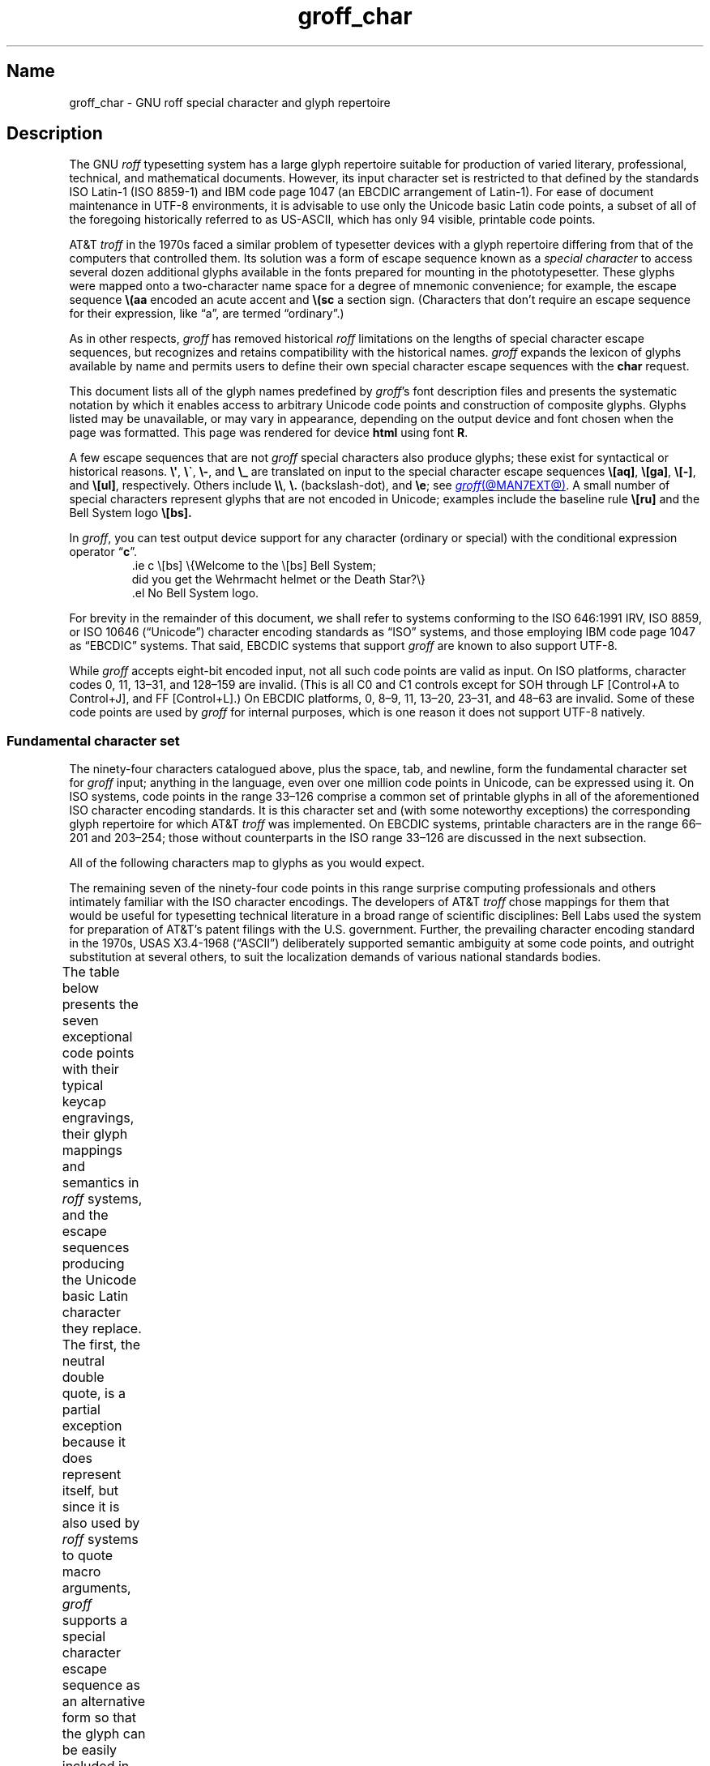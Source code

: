 '\" t
.TH groff_char @MAN7EXT@ "@MDATE@" "groff @VERSION@"
.SH Name
groff_char \- GNU roff special character and glyph repertoire
.
.
.\" ====================================================================
.\" Legal Terms
.\" ====================================================================
.\"
.\" Copyright (C) 1989-2022 Free Software Foundation, Inc.
.\"
.\" This file is part of groff (GNU roff), which is a free software
.\" project.
.\"
.\" You can redistribute it and/or modify it under the terms of the GNU
.\" General Public License as published by the Free Software Foundation,
.\" either version 2 of the License, or (at your option) any later
.\" version.
.\"
.\" You should have received a copy of the GNU General Public License
.\" along with this program.
.\"
.\" If not, see <http://www.gnu.org/licenses/gpl-2.0.html>.
.
.
.\" Save and disable compatibility mode (for, e.g., Solaris 10/11).
.do nr *groff_groff_char_7_man_C \n[.cp]
.cp 0
.
.
.\" ====================================================================
.SH Description
.\" ====================================================================
.
The GNU
.I roff
typesetting system has a large glyph repertoire suitable for production
of varied literary,
professional,
technical,
and mathematical documents.
.
However,
its input character set is restricted to that defined by the standards
ISO Latin-1
(ISO 8859-1)
and IBM code page 1047
(an EBCDIC arrangement of Latin-1).
.
For ease of document maintenance in UTF-8 environments,
it is advisable to use only the Unicode basic Latin code points,
a subset of all of the foregoing historically referred to as \%US-ASCII,
.\" Yes, a subset, albeit a permutation as well in the cp1047 case.
which has only 94 visible,
printable code points.
.\" In groff, 0x20 SP is mapped to a space node, not a glyph node, and
.\" all kinds of special behavior attaches to such nodes, so we count
.\" only to 94 and not 95 as is often done in other ASCII contexts.
.
.
.P
AT&T
.I troff
in the 1970s faced a similar problem of typesetter devices with a glyph
repertoire differing from that of the computers that controlled them.
.
Its solution was a form of escape sequence known as a
.I special character
to access several dozen additional glyphs available in the fonts
prepared for mounting in the phototypesetter.
.
These glyphs were mapped onto a two-character name space for a degree
of mnemonic convenience;
for example,
the escape sequence
.B \e(aa
encoded an acute accent and
.B \e(sc
a section sign.
.
(Characters that don't require an escape sequence for their expression,
like \[lq]a\[rq],
are termed \[lq]ordinary\[rq].)
.
.
.P
As in other respects,
.I groff
has removed historical
.I roff
limitations on the lengths of special character escape sequences,
but recognizes and retains compatibility with the historical names.
.
.I groff
expands the lexicon of glyphs available by name and permits users to
define their own special character escape sequences with the
.B char
request.
.
.
.P
This document lists all of the glyph names predefined by
.IR groff 's
font description files and presents the systematic notation by which it
enables access to arbitrary Unicode code points and construction of
composite glyphs.
.
Glyphs listed may be unavailable,
or may vary in appearance,
depending on the output device and font chosen when the page was
formatted.
.
This page was rendered for device
.B \*[.T]
using font
.BR \n[.fn] .
.
.
.P
A few escape sequences that are not
.I groff
special characters also produce glyphs;
these exist for syntactical or historical reasons.
.
.BR \e\[aq] ,
.BR \e\[ga] ,
.BR \e\- ,
and
.B \e_
are translated on input to the special character escape sequences
.BR \e[aq] ,
.BR \e[ga] ,
.BR \e[\-] ,
and
.BR \e[ul] ,
respectively.
.
Others include
.BR \e\e ,
.B \e.\&
(backslash-dot),
and
.BR \ee ;
see
.MR groff @MAN7EXT@ .
.
A small number of special characters represent glyphs that are not
encoded in Unicode;
examples include the baseline rule
.B \e[ru]
and the Bell System logo
.B \e[bs].
.
.
.P
In
.IR groff ,
you can test output device support for any character
(ordinary or special)
with the conditional expression operator
.RB \[lq] c \[rq].
.
.RS
.\" https://www.bell-labs.com/usr/dmr/www/ ("In 1984, ...")
.EX
\&.ie c \e[bs] \e{Welcome to the \e[bs] Bell System;
did you get the Wehrmacht helmet or the Death Star?\e}
\&.el No Bell System logo.
.EE
.RE
.
.
.P
For brevity in the remainder of this document,
we shall refer to systems conforming to the
ISO 646:1991 IRV,
ISO 8859,
or
ISO 10646 (\[lq]Unicode\[rq])
character encoding standards as \[lq]ISO\[rq] systems,
and those employing IBM code page 1047 as \[lq]EBCDIC\[rq] systems.
.
That said,
EBCDIC systems that support
.I groff
are known to also support UTF-8.
.
.
.P
While
.I groff
accepts eight-bit encoded input,
not all such code points are valid as input.
.
.\" src/libs/libgroff/invalid.cpp
On ISO platforms,
character codes
0,
11,
13\[en]31,
and
128\[en]159
are invalid.
.
(This is all C0 and C1 controls except for
SOH through LF
[Control+A to Control+J],
and FF
[Control+L].)
.
On EBCDIC platforms,
0,
8\[en]9,
11,
13\[en]20,
23\[en]31,
and
48\[en]63
are invalid.
.
Some of these code points are used by
.I groff
for internal purposes,
which is one reason it does not support UTF-8 natively.
.
.
.\" ====================================================================
.SS "Fundamental character set"
.\" ====================================================================
.
The ninety-four characters catalogued above,
plus the space,
tab,
and newline,
form the fundamental character
set for
.I groff
input;
anything in the language,
even over one million code points in Unicode,
can be expressed using it.
.
On ISO systems,
code points in the range 33\[en]126 comprise a common set of
printable glyphs in all of the aforementioned ISO character encoding
standards.
.
It is this character set and
(with some noteworthy exceptions)
the corresponding glyph repertoire for which AT&T
.I troff
was implemented.
.
On EBCDIC systems,
printable characters are in the range 66\[en]201 and 203\[en]254;
those without counterparts in the ISO range 33\[en]126 are discussed
in the next subsection.
.\" From this point, do not talk about numerical character assignments.
.
.
.P
All of the following characters map to glyphs as you would expect.
.TS
center box;
Lf(CR).
! # $ % & ( ) * + , . / 0 1 2 3 4 5 6 7 8 9 : ; < = > ? @
A B C D E F G H I J K L M N O P Q R S T U V W X Y Z [ ] _
a b c d e f g h i j k l m n o p q r s t u v w x y z { | }
.TE
.
.
.P
The remaining seven of the ninety-four code points in this range
surprise computing professionals and others intimately familiar with the
ISO character encodings.
.
The developers of AT&T
.I troff
chose mappings for them that would be useful for typesetting technical
literature in a broad range of scientific disciplines:
Bell Labs used the system for preparation of AT&T's patent filings with
the U.S.\& government.
.
Further,
the prevailing character encoding standard in the 1970s,
USAS X3.4-1968 (\[lq]ASCII\[rq])
deliberately supported semantic ambiguity at some code points,
and outright substitution at several others,
to suit the localization demands of various national standards bodies.
.
.
.P
The table below presents the seven exceptional code points
with their typical keycap engravings,
their glyph mappings and semantics in
.I roff
systems,
and the escape sequences producing the Unicode basic Latin character
they replace.
.
The first,
the neutral double quote,
is a partial exception because it does represent itself,
but since it is also used by
.I roff
systems to quote macro arguments,
.I groff
supports a special character escape sequence as an alternative form so
that the glyph can be easily included in macro arguments without
requiring the user to master the quoting rules that AT&T
.I troff
required in that context.
.
Furthermore,
not all of the special character escape sequences are portable to AT&T
.I troff
and all of its descendants;
these
.I groff
extensions are presented using its special character form
.BR \[rs][] ,
whereas portable special character escape sequences are shown in the
traditional
.B \[rs](
form.
.
.B \[rs]\-
and
.B \[rs]e
are portable to all known
.IR troff s.
.
.B \[rs]e
means \[lq]the glyph of the current escape character\[rq];
it therefore can produce unexpected output if the
.B ec
request is used.
.
On devices with a limited glyph repertoire,
glyphs in the \[lq]keycap\[rq] and \[lq]appearance\[rq] columns on the
same row of the table may look identical;
except for the neutral double quote,
this will
.I not
be the case on more-capable devices.
.
Review your document using as many different output devices as possible.
.
.TS
center box;
L L L.
Keycap	Appearance and meaning	Special character and meaning
_
"	" neutral double quote	\f[CR]\[rs][dq]\f[] neutral double quote
\[aq]	\[cq] closing single quote	\f[CR]\[rs][aq]\f[] neutral apostrophe
\-	- hyphen	\f[CR]\[rs]\-\f[] or \f[CR]\[rs][\-]\f[] minus sign/Unix dash
\[rs]	(escape character)	\f[CR]\[rs]e\f[] or \f[CR]\[rs][rs]\f[] reverse solidus
\[ha]	\[u02C6] modifier circumflex	\f[CR]\[rs](ha\f[] circumflex/caret/\[lq]hat\[rq]
\[ga]	\[oq] opening single quote	\f[CR]\[rs](ga\f[] grave accent
\[ti]	\[u02DC] modifier tilde	\f[CR]\[rs](ti\f[] tilde
.TE
.
.
.P
The hyphen-minus is a particularly unfortunate case of overloading.
.
Its awkward name in ISO 8859 and later standards reflects the many
distinguishable purposes to which it had already been put by the 1980s,
including
a hyphen,
a minus sign,
and
(alone or in repetition)
dashes of varying widths.
.
For best results in
.I roff
systems,
use the
.RB \[lq] \- \[rq]
character in input outside an escape sequence
.I only
to mean a hyphen,
as in the phrase \[lq]long-term\[rq].
.
For a minus sign in running text or a Unix command-line option dash,
use
.B \[rs]\-
(or
.B \[rs][\-]
in
.I groff
if you find it helps the clarity of the source document).
.
(Another minus sign,
for use in mathematical equations,
is available as
.BR \[rs][mi] ).
.
AT&T
.I troff
supported em-dashes as
.BR \[rs](em ,
as does
.IR groff .
.
.
.P
The special character escape sequence for the apostrophe as a neutral
single quote is typically needed only in technical content;
typing words like \[lq]can't\[rq] and \[lq]Anne's\[rq] in a natural way
will render correctly,
because in ordinary prose an apostrophe is typeset either as a closing
single quotation mark or as a neutral single quote,
depending on the capabilities of the output device.
.
By contrast,
special character escape sequences should be used for quotation marks
unless portability to limited or historical
.I troff
implementations is necessary;
on those systems,
the input convention is to pair the grave accent with the apostrophe for
single quotes,
and to double both characters for double quotes.
.
AT&T
.I troff
defined no special characters for quotation marks or the apostrophe.
.
Repeated single quotes
(\[oq]\[oq]thus\[cq]\[cq])
will be visually distinguishable from double quotes
(\[lq]thus\[rq])
on terminal devices,
and perhaps on others
(depending on the font selected).
.
.TS
tab(@) center box;
L L.
AT&T \f[I]troff\f[] input@recommended \f[I]groff\f[] input
_
.T&
Lf(CR) Lf(CR).
A Winter\[aq]s Tale@A Winter\[aq]s Tale
\[ga]U.K.\& outer quotes\[aq]@\[rs][oq]U.K.\& outer quotes\[rs][cq]
\[ga]U.K.\& \[ga]\[ga]inner\[aq]\[aq] quotes\[aq]\
@\[rs][oq]U.K.\& \[rs][lq]inner\[rs][rq] quotes\[rs][cq]
\[ga]\[ga]U.S.\& outer quotes\[aq]\[aq]\
@\[rs][lq]U.S.\& outer quotes\[rs][rq]
\[ga]\[ga]U.S.\& \[ga]inner\[aq] quotes\[aq]\[aq]\
@\[rs][lq]U.S.\& \[rs][oq]inner\[rs][cq] quotes\[rs][rq]
.TE
.\" paragraph necessary due to tbl spacing bug with box usage; see
.\" https://lists.gnu.org/archive/html/groff/2020-07/msg00053.html
.
.
.P
If you frequently require quotation marks in your document,
see if the macro package you're using supplies strings or macros to
facilitate quotation,
or define them yourself
(except in man pages).
.
.
.P
Using Unicode basic Latin characters to compose boxes and lines is
ill-advised.
.
.I roff
systems have special characters for drawing horizontal and vertical
lines;
see subsection \[lq]Rules and lines\[rq] below.
.
Preprocessors like
.MR @g@tbl @MAN1EXT@
and
.MR @g@pic @MAN1EXT@
draw boxes and will produce the best possible output for the device,
falling back to basic Latin glyphs only when necessary.
.
.
.\" ====================================================================
.SS "Eight-bit encodings and Latin-1 supplement"
.\" ====================================================================
.
ISO 646 is a seven-bit code encoding 128 code points;
eight-bit codes are twice the size.
.
ISO 8859-1 and code page 1047 allocated the additional space to what
Unicode calls \[lq]C1 controls\[rq]
(control characters)
and the \[lq]Latin-1 supplement\[rq].
.
The C1 controls are neither printable nor usable as
.I groff
input.
.
.
.P
Two characters in the Latin-1 supplement are handled specially on input.
.
.I @g@troff
never produces them as output.
.
.
.TP
NBSP
encodes a no-break space;
it is mapped to
.BR \[rs]\[ti] ,
the adjustable non-breaking space escape sequence.
.
.
.TP
SHY
encodes a soft hyphen;
it is mapped to
.BR \[rs]% ,
the hyphenation control escape sequence.
.
.
.P
The remaining characters in the Latin-1 supplement represent
themselves.
.
Although they can be specified directly with the keyboard on systems
configured to use Latin-1 as the character encoding,
it is more portable,
both to other
.I roff
systems and to UTF-8 environments,
to use their special character escape sequences,
shown below.
.
.
.P
.TS
L2 Lf(CR)1 L L2 Lf(CR)1 L.
\[r!]	\e[r!]	inverted exclamation mark	\[~N]	\e[\[ti]N]	N tilde
\[ct]	\e[ct]	cent sign	\[`O]	\e[\[ga]O]	O grave
\[Po]	\e[Po]	pound sign	\['O]	\e[\[aq]O]	O acute
\[Cs]	\e[Cs]	currency sign	\[^O]	\e[\[ha]O]	O circumflex
\[Ye]	\e[Ye]	yen sign	\[~O]	\e[\[ti]O]	O tilde
\[bb]	\e[bb]	broken bar	\[:O]	\e[:O]	O dieresis
\[sc]	\e[sc]	section sign	\[mu]	\e[mu]	multiplication sign
\[ad]	\e[ad]	dieresis accent	\[/O]	\e[/O]	O slash
\[co]	\e[co]	copyright sign	\[`U]	\e[\[ga]U]	U grave
\[Of]	\e[Of]	feminine ordinal indicator	\['U]	\e[\[aq]U]	U acute
\[Fo]	\e[Fo]	left double chevron	\[^U]	\e[\[ha]U]	U circumflex
\[no]	\e[no]	logical not	\[:U]	\e[:U]	U dieresis
\[rg]	\e[rg]	registered sign	\['Y]	\e[\[aq]Y]	Y acute
\[a-]	\e[a\-]	macron accent	\[TP]	\e[TP]	uppercase thorn
\[de]	\e[de]	degree sign	\[ss]	\e[ss]	lowercase sharp s
\[+-]	\e[+\-]	plus-minus	\[`a]	\e[\[ga]a]	a grave
\[S2]	\e[S2]	superscript two	\['a]	\e[\[aq]a]	a acute
\[S3]	\e[S3]	superscript three	\[^a]	\e[\[ha]a]	a circumflex
\[aa]	\e[aa]	acute accent	\[~a]	\e[\[ti]a]	a tilde
\[mc]	\e[mc]	micro sign	\[:a]	\e[:a]	a dieresis
\[ps]	\e[ps]	pilcrow sign	\[oa]	\e[oa]	a ring
\[pc]	\e[pc]	centered period	\[ae]	\e[ae]	ae ligature
\[ac]	\e[ac]	cedilla accent	\[,c]	\e[,c]	c cedilla
\[S1]	\e[S1]	superscript one	\[`e]	\e[\[ga]e]	e grave
\[Om]	\e[Om]	masculine ordinal indicator	\['e]	\e[\[aq]e]	e acute
\[Fc]	\e[Fc]	right double chevron	\[^e]	\e[\[ha]e]	e circumflex
\[14]	\e[14]	one quarter symbol	\[:e]	\e[:e]	e dieresis
\[12]	\e[12]	one half symbol	\[`i]	\e[\[ga]i]	i grave
\[34]	\e[34]	three quarters symbol	\['i]	\e[\[aq]i]	e acute
\[r?]	\e[r?]	inverted question mark	\[^i]	\e[\[ha]i]	i circumflex
\[`A]	\e[\[ga]A]	A grave	\[:i]	\e[:i]	i dieresis
\['A]	\e[\[aq]A]	A acute	\[Sd]	\e[Sd]	lowercase eth
\[^A]	\e[\[ha]A]	A circumflex	\[~n]	\e[\[ti]n]	n tilde
\[~A]	\e[\[ti]A]	A tilde	\[`o]	\e[\[ga]o]	o grave
\[:A]	\e[:A]	A dieresis	\['o]	\e[\[aq]o]	o acute
\[oA]	\e[oA]	A ring	\[^o]	\e[\[ha]o	o circumflex
\[AE]	\e[AE]	AE ligature	\[~o]	\e[\[ti]o]	o tilde
\[,C]	\e[,C]	C cedilla	\[:o]	\e[:o]	o dieresis
\[`E]	\e[\[ga]E]	E grave	\[di]	\e[di]	division sign
\['E]	\e[\[aq]E]	E acute	\[/o]	\e[/o]	o slash
\[^E]	\e[\[ha]E]	E circumflex	\[`u]	\e[\[ga]u]	u grave
\[:E]	\e[:E]	E dieresis	\['u]	\e[\[aq]u]	u acute
\[`I]	\e[\[ga]I]	I grave	\[^u]	\e[\[ha]u]	u circumflex
\['I]	\e[\[aq]I]	I acute	\[:u]	\e[:u]	u dieresis
\[^I]	\e[\[ha]I]	I circumflex	\['y]	\e[\[aq]y]	y acute
\[:I]	\e[:I]	I dieresis	\[Tp]	\e[Tp]	lowercase thorn
\[-D]	\e[\-D]	uppercase eth	\[:y]	\e[:y]	y dieresis
.TE
.
.
.\" ====================================================================
.SS "Special character escape forms"
.\" ====================================================================
.
Glyphs that lack a character code in the basic Latin repertoire to
directly represent them are entered by one of several special character
escape forms.
.
Such glyphs can be simple or composite,
and accessed either by name or numerically by code point.
.
Code points and combining properties are determined by character
encoding standards,
whereas glyph names as used here originated in AT&T
.I troff \" AT&T
special character escape sequences.
.
Any character valid in a
.I groff
identifier may be used in a glyph name.
.
Predefined glyph names use only characters in the basic Latin
repertoire.
.
.
.TP
.BI \[rs]( gl
is a special character escape sequence for the glyph with the
two-character name
.IR gl .
.
This is the original syntax form supported by AT&T
.IR troff .
.
The acute accent,
.BR \[rs](aa ,
is an example.
.
.
.TP
.BI \[rs]C\[aq] glyph-name \[aq]
is a special character escape sequence for
.IR glyph-name ,
which can be of arbitrary length.
.
The delimiter,
shown here as a neutral apostrophe,
can be any character not occurring in
.IR glyph-name .
.
This syntax form was introduced in later versions of AT&T
device-independent
.IR troff . \" AT&T
.
The foregoing acute accent example can be expressed
as
.BR \[rs]C\[aq]aa\[aq] .
.
.
.TP
.BI \[rs][ glyph-name ]
is a special character escape sequence for
.IR glyph-name ,
which can be of arbitrary length but must not contain a closing square
bracket
.RB \[lq] ] \[rq].
.
(No glyph names predefined by
.I groff
employ
.RB \[lq] ] \[rq].)
.
The foregoing acute accent example can be expressed in
.I groff
as
.BR \[rs][aa] .
.
.
.P
.BI \[rs]C\[aq] c \[aq]
and
.BI \[rs][ c ]
are not synonyms for the ordinary character
.RI \[lq] c \[rq],
but request the special character named
.RB \[lq] \[rs] \c
.IR c \[rq].
.
For example,
.RB \[lq] \[rs][a] \[rq]
is not \[lq]a\[rq],
but rather a special character with the internal glyph name
(used in font description files and diagnostic messages)
.BR \[rs]a ,
which is typically undefined.
.
The only such glyph name
.I groff
predefines is the minus sign,
which can therefore be accessed as
.B \[rs]C\[aq]\-\[aq]
or
.BR \[rs][\-] .
.
.
.TP
.BI \[rs][ "base-glyph composite-1 composite-2"\~\c
\&.\|.\|.\~\c
.IB composite-n ]
is a composite glyph.
.
Glyphs like a lowercase \[lq]e\[rq] with an acute accent,
as in the word \[lq]caf\[e aa]\[rq],
can be expressed as
.BR "\[rs][e aa]" .
.
See subsection \[lq]Accents\[rq] below for a table of combining glyph
names.
.
.
.P
Unicode encodes far more characters than
.I groff
has glyph names for;
special character escape forms based on numerical code points enable
access to any of them.
.
Frequently used glyphs or glyph combinations can be stored in strings,
and new glyph names can be created with the
.B char
request,
enabling the user to devise
.I ad hoc
names for them;
see
.MR groff @MAN7EXT@ .
.
.
.TP
.BI \[rs][u nnnn\c
.RI [ n\c
.RI [ n ]]\c
.B ]
is a Unicode numeric special character escape sequence.
.
With this form,
any Unicode character can be accessed by code point using four to six
hexadecimal digits,
with hexadecimal letters accepted in uppercase form only.
.
Thus,
.B \[rs][u02DA]
accesses the (spacing) ring accent,
producing \[lq]\[u02DA]\[rq].
.
.
.\" Use "GNU troff" in this paragraph because the contrast with AT&T
.\" troff, which antedated Unicode, is important, and that contrast is
.\" obscured with the default empty command prefix on "troff".
.P
Unicode code points can be composed as well;
when they are,
GNU
.I troff \" GNU
requires NFD
(Normalization Form D),
where all Unicode glyphs are maximally decomposed.
.
(Exception:
precomposed characters in the Latin-1 supplement described above are
also accepted.
.
Do not count on this exception remaining in a future
GNU
.I troff \" GNU
that accepts UTF-8 input directly.)
.
.
Thus,
GNU
.I troff \" GNU
accepts
.RB \[lq]caf \[rs][\[aq]e] \[rq],
.RB \[lq]caf \[rs][e\~aa] \[rq],
and
.RB \[lq]caf \[rs][u0065_0301] \[rq],
as ways to input \[lq]caf\['e]\[rq].
.
(Due to its legacy 8-bit encoding compatibility,
at present it also accepts
.RB \[lq]caf \[rs][u00E9] \[rq]
on ISO Latin-1 systems.)
.
.
.TP
.BI \[rs][u base-glyph\c
.RB [ _\c
.I combining-component\c
.RB ].\|.\|. ]
constructs a composite glyph from Unicode numeric special character
escape sequences.
.
The code points of the base glyph and the combining components are each
expressed in hexadecimal,
with an underscore
.RB ( _ )
separating each component.
.
Thus,
.B \[rs][u006E_0303]
produces \[lq]\[u006E_0303]\[rq].
.
.
.TP
.BI \[rs][char nnn ]
expresses an eight-bit code point where
.I nnn
is the code point of the character,
a decimal number between 0 and\~255
without leading zeroes.
.
This legacy numeric special character escape sequence is used to map
characters onto glyphs via the
.B trin
request in macro files loaded by
.MR grotty @MAN1EXT@ .
.
.
.\" ====================================================================
.SH "Glyph tables"
.\" ====================================================================
.
In this section,
.IR groff 's
glyph name repertoire is presented in tabular form.
.
The meanings of the columns are as follows.
.
.
.TP 8n
.B Output
shows the glyph as it appears on the device used to render this
document;
although it can have a notably different shape on other devices
(and is subject to user-directed translation and replacement),
.I groff
attempts reasonable equivalency on all output devices.
.
.
.TP
.B Input
shows the
.I groff
character
(ordinary or special)
that normally produces the glyph.
.
Some code points have multiple glyph names.
.
.
.TP
.B Unicode
is the code point notation for the glyph or combining glyph sequence as
described in subsection \[lq]Special character escape forms\[rq] above.
.
It corresponds to the standard notation for Unicode short identifiers
such that
.IR groff 's
.BI u nnnn
is equivalent to Unicode's
.RI U+ nnnn .
.\" And thereby hangs a tale...
.\" https://unicode.org/mail-arch/unicode-ml/y2005-m11/0060.html
.
.
.TP
.B Notes
describes the glyph,
elucidating the mnemonic value of the glyph name where possible.
.
.
.IP
A plus sign \[lq]+\[rq] indicates that the glyph name appears in the
AT&T
.I troff
user's manual,
CSTR\~#54
(1992 revision).
.
When using the AT&T special character syntax
.BI \[rs]( xx\c
, widespread portability can be expected from such names.
.
.
.IP
Entries marked with \[lq]***\[rq] denote glyphs used for mathematical
purposes.
.
On typesetter devices,
such glyphs are typically drawn from a
.I special
font
(see
.MR groff_font @MAN5EXT@ ).
.
Often,
such glyphs lack bold or italic style forms or have metrics that look
incongruous in ordinary prose.
.
A few which are not uncommon in running text have \[lq]text
variants\[rq],
which should work better in that context.
.
Conversely,
a handful of glyphs that are normally drawn from a text font may be
required in mathematical equations.
.
Both sets of exceptions are noted in the tables where they appear
(\[lq]Logical symbols\[rq] and \[lq]Mathematical symbols\[rq]).
.
.
.\" ====================================================================
.SS "Basic Latin"
.\" ====================================================================
.
Apart from basic Latin characters with special mappings,
described in subsection \[lq]Fundamental character set\[rq] above,
a few others in that range have special character glyph names.
.
.\" XXX: I surmise that...
These were defined for ease of input on non-U.S.\& keyboards lacking
keycaps for them,
or for symmetry with other special character glyph names serving a
similar purpose.
.
.
.P
The vertical bar is overloaded;
the
.B \[rs][ba]
and
.B \[rs][or]
escape sequences may render differently.
.
See subsection \[lq]Mathematical symbols\[rq] below for special variants
of the plus,
minus,
and equals
signs normally drawn from this range.
.
.TS
L L L Lx.
.ne 3v
Output	Input	Unicode	Notes
_
.T&
L Lf(CR) L Lx.
\[dq]	\e[dq]	u0022	neutral double quote
\[sh]	\e[sh]	u0023	number sign
\[Do]	\e[Do]	u0024	dollar sign
\[aq]	\e[aq]	u0027	apostrophe, neutral single quote
\[sl]	\e[sl]	u002F	slash, solidus +
\[at]	\e[at]	u0040	at sign
\[lB]	\e[lB]	u005B	left square bracket
\[rs]	\e[rs]	u005C	reverse solidus
\[rB]	\e[rB]	u005D	right square bracket
\[ha]	\e[ha]	u005E	circumflex, caret, \[lq]hat\[rq] +
\[lC]	\e[lC]	u007B	left brace
|	|	u007C	bar
\[ba]	\e[ba]	u007C	bar
\[or]	\e[or]	u007C	bitwise or +
\[rC]	\e[rC]	u007D	right brace
\[ti]	\e[ti]	u007E	tilde +
.TE
.
.
.\" ====================================================================
.SS "Supplementary Latin letters"
.\" ====================================================================
.
Historically,
.B \[rs][ss]
could be considered a ligature of \[lq]sz\[rq].
.
An uppercase form is available as
.BR \[rs][u1E9E] ,
but in the German language it is of specialized use;
\[ss] does
.I not
normally uppercase-transform to it,
but rather to \[lq]SS\[rq].
.
\[lq]Lowercase f with hook\[rq] is also used as a function symbol;
see subsection \[lq]Mathematical symbols\[rq] below.
.
.TS
L L L Lx.
.ne 3v
Output	Input	Unicode	Notes
_
.T&
L Lf(CR) L Lx.
\[-D]	\e[\-D]	u00D0	uppercase eth
\[Sd]	\e[Sd]	u00F0	lowercase eth
\[TP]	\e[TP]	u00DE	uppercase thorn
\[Tp]	\e[Tp]	u00FE	lowercase thorn
\[ss]	\e[ss]	u00DF	lowercase sharp s
\[.i]	\e[.i]	u0131	i without tittle
\[.j]	\e[.j]	u0237	j without tittle
\[Fn]	\e[Fn]	u0192	lowercase f with hook, function
\[/L]	\e[/L]	u0141	L with stroke
\[/l]	\e[/l]	u0142	l with stroke
\[/O]	\e[/O]	u00D8	O with stroke
\[/o]	\e[/o]	u00F8	o with stroke
.TE
.
.
.br
.ne 5v \" This is one more vee than we really need; see Savannah #62265.
.\" ====================================================================
.SS "Ligatures and digraphs"
.\" ====================================================================
.
.TS
L L L Lx.
Output	Input	Unicode	Notes
_
.T&
L Lf(CR) L Lx.
\[ff]	\e[ff]	u0066_0066	ff ligature +
\[fi]	\e[fi]	u0066_0069	fi ligature +
\[fl]	\e[fl]	u0066_006C	fl ligature +
\[Fi]	\e[Fi]	u0066_0066_0069	ffi ligature +
\[Fl]	\e[Fl]	u0066_0066_006C	ffl ligature +
\[AE]	\e[AE]	u00C6	AE ligature
\[ae]	\e[ae]	u00E6	ae ligature
\[OE]	\e[OE]	u0152	OE ligature
\[oe]	\e[oe]	u0153	oe ligature
\[IJ]	\e[IJ]	u0132	IJ digraph
\[ij]	\e[ij]	u0133	ij digraph
.TE
.
.
.\" ====================================================================
.SS Accents
.\" ====================================================================
.
Normally,
the formatting of a special character advances the drawing position as
an ordinary character does.
.
.IR groff 's
.B composite
request designates a special character as combining.
.
The
.I composite.tmac
macro file,
loaded automatically by the default
.IR troffrc ,
maps the following special characters to the combining characters shown
below.
.
The non-combining code point in parentheses is used when the special
character occurs in isolation
(compare
.RB \[lq] "caf\[rs][e aa]" \[rq]
and
.RB \[lq] "caf\[rs][aa]e" \[rq]).
.
.
.TS
L L L Lx.
.ne 3v
Output	Input	Unicode	Notes
_
.T&
L Lf(CR) L Lx.
\[a"]	\e[a"]	u030B (u02DD)	double acute accent
\[a-]	\e[a\-]	u0304 (u00AF)	macron accent
\[a.]	\e[a.]	u0307 (u02D9)	dot accent
\[a^]	\e[a\[ha]]	u0302 (u005E)	circumflex accent
\[aa]	\e[aa]	u0301 (u00B4)	acute accent +
\[ga]	\e[ga]	u0300 (u0060)	grave accent +
\[ab]	\e[ab]	u0306 (u02D8)	breve accent
\[ac]	\e[ac]	u0327 (u00B8)	cedilla accent
\[ad]	\e[ad]	u0308 (u00A8)	dieresis accent
\[ah]	\e[ah]	u030C (u02C7)	caron accent
\[ao]	\e[ao]	u030A (u02DA)	ring accent
\[a~]	\e[a\[ti]]	u0303 (u007E)	tilde accent
\[ho]	\e[ho]	u0328 (u02DB)	hook accent
.TE
.
.
.\" ====================================================================
.SS "Accented characters"
.\" ====================================================================
.
All of these glyphs can be composed using combining glyph names as
described in subsection \[lq]Special character escape forms\[rq] above;
the names below are short aliases for convenience.
.
.TS
L L L Lx.
.ne 3v
Output	Input	Unicode	Notes
_
.T&
L Lf(CR) L Lx.
\['A]	\e[\[aq]A]	u0041_0301	A acute
\['C]	\e[\[aq]C]	u0043_0301	C acute
\['E]	\e[\[aq]E]	u0045_0301	E acute
\['I]	\e[\[aq]I]	u0049_0301	I acute
\['O]	\e[\[aq]O]	u004F_0301	O acute
\['U]	\e[\[aq]U]	u0055_0301	U acute
\['Y]	\e[\[aq]Y]	u0059_0301	Y acute
\['a]	\e[\[aq]a]	u0061_0301	a acute
\['c]	\e[\[aq]c]	u0063_0301	c acute
\['e]	\e[\[aq]e]	u0065_0301	e acute
\['i]	\e[\[aq]i]	u0069_0301	i acute
\['o]	\e[\[aq]o]	u006F_0301	o acute
\['u]	\e[\[aq]u]	u0075_0301	u acute
\['y]	\e[\[aq]y]	u0079_0301	y acute

\[:A]	\e[:A]	u0041_0308	A dieresis
\[:E]	\e[:E]	u0045_0308	E dieresis
\[:I]	\e[:I]	u0049_0308	I dieresis
\[:O]	\e[:O]	u004F_0308	O dieresis
\[:U]	\e[:U]	u0055_0308	U dieresis
\[:Y]	\e[:Y]	u0059_0308	Y dieresis
\[:a]	\e[:a]	u0061_0308	a dieresis
\[:e]	\e[:e]	u0065_0308	e dieresis
\[:i]	\e[:i]	u0069_0308	i dieresis
\[:o]	\e[:o]	u006F_0308	o dieresis
\[:u]	\e[:u]	u0075_0308	u dieresis
\[:y]	\e[:y]	u0079_0308	y dieresis

\[^A]	\e[\[ha]A]	u0041_0302	A circumflex
\[^E]	\e[\[ha]E]	u0045_0302	E circumflex
\[^I]	\e[\[ha]I]	u0049_0302	I circumflex
\[^O]	\e[\[ha]O]	u004F_0302	O circumflex
\[^U]	\e[\[ha]U]	u0055_0302	U circumflex
\[^a]	\e[\[ha]a]	u0061_0302	a circumflex
\[^e]	\e[\[ha]e]	u0065_0302	e circumflex
\[^i]	\e[\[ha]i]	u0069_0302	i circumflex
\[^o]	\e[\[ha]o]	u006F_0302	o circumflex
\[^u]	\e[\[ha]u]	u0075_0302	u circumflex

\[`A]	\e[\[ga]A]	u0041_0300	A grave
\[`E]	\e[\[ga]E]	u0045_0300	E grave
\[`I]	\e[\[ga]I]	u0049_0300	I grave
\[`O]	\e[\[ga]O]	u004F_0300	O grave
\[`U]	\e[\[ga]U]	u0055_0300	U grave
\[`a]	\e[\[ga]a]	u0061_0300	a grave
\[`e]	\e[\[ga]e]	u0065_0300	e grave
\[`i]	\e[\[ga]i]	u0069_0300	i grave
\[`o]	\e[\[ga]o]	u006F_0300	o grave
\[`u]	\e[\[ga]u]	u0075_0300	u grave

\[~A]	\e[\[ti]A]	u0041_0303	A tilde
\[~N]	\e[\[ti]N]	u004E_0303	N tilde
\[~O]	\e[\[ti]O]	u004F_0303	O tilde
\[~a]	\e[\[ti]a]	u0061_0303	a tilde
\[~n]	\e[\[ti]n]	u006E_0303	n tilde
\[~o]	\e[\[ti]o]	u006F_0303	o tilde

\[vS]	\e[vS]	u0053_030C	S caron
\[vs]	\e[vs]	u0073_030C	s caron
\[vZ]	\e[vZ]	u005A_030C	Z caron
\[vz]	\e[vz]	u007A_030C	z caron

\[,C]	\e[,C]	u0043_0327	C cedilla
\[,c]	\e[,c]	u0063_0327	c cedilla

\[oA]	\e[oA]	u0041_030A	A ring
\[oa]	\e[oa]	u0061_030A	a ring
.TE
.
.
.\" ====================================================================
.SS "Quotation marks"
.\" ====================================================================
.
The neutral double quote,
often useful when documenting programming languages,
is also available as a special character for convenient embedding in
macro arguments;
see subsection \[lq]Fundamental character set\[rq] above.
.
.TS
L L L Lx.
.ne 3v
Output	Input	Unicode	Notes
_
.T&
L Lf(CR) L Lx.
\[Bq]	\e[Bq]	u201E	low double comma quote
\[bq]	\e[bq]	u201A	low single comma quote
\[lq]	\e[lq]	u201C	left double quote
\[rq]	\e[rq]	u201D	right double quote
\[oq]	\e[oq]	u2018	single opening (left) quote
\[cq]	\e[cq]	u2019	single closing (right) quote
\[aq]	\e[aq]	u0027	apostrophe, neutral single quote
\[dq]	"	u0022	neutral double quote
\[dq]	\e[dq]	u0022	neutral double quote
\[Fo]	\e[Fo]	u00AB	left double chevron
\[Fc]	\e[Fc]	u00BB	right double chevron
\[fo]	\e[fo]	u2039	left single chevron
\[fc]	\e[fc]	u203A	right single chevron
.TE
.
.
.\" ====================================================================
.SS Punctuation
.\" ====================================================================
.
The Unicode name for U+00B7 is \[lq]middle dot\[rq],
which is unfortunately confusable with the
.I groff
mnemonic for the visually similar but semantically distinct
multiplication dot;
see subsection \[lq]Mathematical symbols\[rq] below.
.
.TS
L L L Lx.
.ne 3v
Output	Input	Unicode	Notes
_
.T&
L Lf(CR) L Lx.
\[r!]	\e[r!]	u00A1	inverted exclamation mark
\[r?]	\e[r?]	u00BF	inverted question mark
\[pc]	\e[pc]	u00B7	centered period
\[em]	\e[em]	u2014	em-dash +
\[en]	\e[en]	u2013	en-dash
\[hy]	\e[hy]	u2010	hyphen +
.TE
.
.
.\" ====================================================================
.SS Brackets
.\" ====================================================================
.
On typestter devices,
the bracket extensions are font-invariant glyphs;
that is,
they are rendered the same way regardless of font
(with a drawing escape sequence).
.
On terminals,
they are
.I not
font-invariant;
.I groff
maps them rather arbitrarily to U+23AA
(\[lq]curly bracket extension\[rq]).
.
In AT&T
.IR troff ,
only one glyph was available to vertically extend
brackets,
braces,
and
parentheses:
.BR \[rs](bv .
.
.
.
.P
Not all devices supply bracket pieces that can be piled up with
.B \[rs]b
due to the restrictions of the escape's piling algorithm.
.
A general solution to build brackets out of pieces is the following
macro:
.
.
.RS
.EX
\&.\e" Make a pile centered vertically 0.5em above the baseline.
\&.\e" The first argument is placed at the top.
\&.\e" The pile is returned in string \[aq]pile\[aq].
\&.eo
\&.de pile\-make
\&.  nr pile\-wd 0
\&.  nr pile\-ht 0
\&.  ds pile\-args
\&.
\&.  nr pile\-# \en[.$]
\&.  while \en[pile\-#] \e{\e
\&.    nr pile\-wd (\en[pile\-wd] >? \ew\[aq]\e$[\en[pile\-#]]\[aq])
\&.    nr pile\-ht +(\en[rst] \- \en[rsb])
\&.    as pile\-args \ev\[aq]\en[rsb]u\[aq]\e"
\&.    as pile\-args \eZ\[aq]\e$[\en[pile\-#]]\[aq]\e"
\&.    as pile\-args \ev\[aq]\-\en[rst]u\[aq]\e"
\&.    nr pile\-# \-1
\&.  \e}
\&.
\&.  ds pile \ev\[aq](\-0.5m + (\en[pile\-ht]u / 2u))\[aq]\e"
\&.  as pile \e*[pile\-args]\e"
\&.  as pile \ev\[aq]((\en[pile\-ht]u / 2u) + 0.5m)\[aq]\e"
\&.  as pile \eh\[aq]\en[pile\-wd]u\[aq]\e"
\&..
\&.ec
.EE
.RE
.
.
.P
Another complication is the fact that some glyphs which represent
bracket pieces in AT&T
.I troff
can be used for other mathematical symbols as well,
for example
.B \[rs](lf
and
.BR \[rs](rf ,
which provide the floor operator.
.
Some output devices,
such as
.BR dvi ,
don't unify such glyphs.
.
For this reason,
the glyphs
.BR \[rs][lf] ,
.BR \[rs][rf] ,
.BR \[rs][lc] ,
and
.B \[rs][rc]
are not unified with similar-looking bracket pieces.
.
In
.IR groff ,
only glyphs with long names are guaranteed to pile up correctly for all
devices\[em]provided those glyphs are available.
.
.
.TS
L L L Lx.
.ne 3v
Output	Input	Unicode	Notes
_
.T&
L Lf(CR) L Lx.
\[lB]	[	u005B	left square bracket
\[lB]	\e[lB]	u005B	left square bracket
\[rB]	]	u005D	right square bracket
\[rB]	\e[rB]	u005D	right square bracket
\[lC]	{	u007B	left brace
\[lC]	\e[lC]	u007B	left brace
\[rC]	}	u007D	right brace
\[rC]	\e[rC]	u007D	right brace
\[la]	\e[la]	u27E8	left angle bracket
\[ra]	\e[ra]	u27E9	right angle bracket
\[bv]	\e[bv]	u23AA	brace vertical extension + ***
\[braceex]	\e[braceex]	u23AA	brace vertical extension

\[bracketlefttp]	\e[bracketlefttp]	u23A1	left square bracket top
\[bracketleftex]	\e[bracketleftex]	u23A2	left square bracket extension
\[bracketleftbt]	\e[bracketleftbt]	u23A3	left square bracket bottom

\[bracketrighttp]	\e[bracketrighttp]	u23A4	right square bracket top
\[bracketrightex]	\e[bracketrightex]	u23A5	right square bracket extension
\[bracketrightbt]	\e[bracketrightbt]	u23A6	right square bracket bottom

\[lt]	\e[lt]	u23A7	left brace top +
\[lk]	\e[lk]	u23A8	left brace middle +
\[lb]	\e[lb]	u23A9	left brace bottom +
\[bracelefttp]	\e[bracelefttp]	u23A7	left brace top
\[braceleftmid]	\e[braceleftmid]	u23A8	left brace middle
\[braceleftbt]	\e[braceleftbt]	u23A9	left brace bottom
\[braceleftex]	\e[braceleftex]	u23AA	left brace extension

\[rt]	\e[rt]	u23AB	right brace top +
\[rk]	\e[rk]	u23AC	right brace middle +
\[rb]	\e[rb]	u23AD	right brace bottom +
\[bracerighttp]	\e[bracerighttp]	u23AB	right brace top
\[bracerightmid]	\e[bracerightmid]	u23AC	right brace middle
\[bracerightbt]	\e[bracerightbt]	u23AD	right brace bottom
\[bracerightex]	\e[bracerightex]	u23AA	right brace extension

\[parenlefttp]	\e[parenlefttp]	u239B	left parenthesis top
\[parenleftex]	\e[parenleftex]	u239C	left parenthesis extension
\[parenleftbt]	\e[parenleftbt]	u239D	left parenthesis bottom
\[parenrighttp]	\e[parenrighttp]	u239E	right parenthesis top
\[parenrightex]	\e[parenrightex]	u239F	right parenthesis extension
\[parenrightbt]	\e[parenrightbt]	u23A0	right parenthesis bottom
.TE
.
.
.br
.ne 5v \" This is one more vee than we really need; see Savannah #62265.
.\" ====================================================================
.SS Arrows
.\" ====================================================================
.
.TS
L L L Lx.
Output	Input	Unicode	Notes
_
.T&
L Lf(CR) L Lx.
\[<-]	\e[<\-]	u2190	horizontal arrow left +
\[->]	\e[\->]	u2192	horizontal arrow right +
\[<>]	\e[<>]	u2194	bidirectional horizontal arrow
\[da]	\e[da]	u2193	vertical arrow down +
\[ua]	\e[ua]	u2191	vertical arrow up +
\[va]	\e[va]	u2195	bidirectional vertical arrow
\[lA]	\e[lA]	u21D0	horizontal double arrow left
\[rA]	\e[rA]	u21D2	horizontal double arrow right
\[hA]	\e[hA]	u21D4	bidirectional horizontal double arrow
\[dA]	\e[dA]	u21D3	vertical double arrow down
\[uA]	\e[uA]	u21D1	vertical double arrow up
\[vA]	\e[vA]	u21D5	bidirectional vertical double arrow
\[an]	\e[an]	u23AF	horizontal arrow extension
.TE
.
.
.\" ====================================================================
.SS "Rules and lines"
.\" ====================================================================
.
On typesetter devices,
the font-invariant glyphs
(see subsection \[lq]Brackets\[rq] above)
.BR \[rs][br] ,
.BR \[rs][ul] ,
and
.B \[rs][rn]
form corners when adjacent;
they can be used to build boxes.
.
On terminal devices,
they are mapped as shown in the table.
.
The Unicode-derived names of these three glyphs are approximations.
.
.
.P
The input character
.B _
always accesses the underscore glyph in a font;
.\" unless one isn't available, but this seems to be only a theoretical
.\" concern--what font doesn't support every ASCII codepoint these days?
.BR \[rs][ul] ,
by contrast,
may be font-invariant on typesetter devices.
.
.
.P
The baseline rule
.B \[rs][ru]
is a font-invariant glyph,
namely a rule of one-half em.
.
.
.P
In AT&T
.IR troff , \" AT&T
.B \[rs][rn]
also served as a one\~en extension of the square root symbol.
.
.I groff
favors
.B \[rs][radicalex]
for this purpose;
see subsection \[lq]Mathematical symbols\[rq] below.
.
.
.TS
L L L Lx.
.ne 3v
Output	Input	Unicode	Notes
_
.T&
L Lf(CR) L Lx.
|	|	u007C	bar
\[ba]	\e[ba]	u007C	bar
\[br]	\e[br]	u2502	box rule +
\&_	\&_	u005F	underscore, low line +
\[ul]	\e[ul]	---	underrule +
\[rn]	\e[rn]	u203E	overline +
\[ru]	\e[ru]	---	baseline rule +
\[bb]	\e[bb]	u00A6	broken bar
\[sl]	/	u002F	slash, solidus +
\[sl]	\e[sl]	u002F	slash, solidus +
\[rs]	\e[rs]	u005C	reverse solidus
.TE
.
.
.br
.ne 5v \" This is one more vee than we really need; see Savannah #62265.
.\" ====================================================================
.SS "Text markers"
.\" ====================================================================
.
.TS
L L L Lx.
Output	Input	Unicode	Notes
_
.T&
L Lf(CR) L Lx.
\[ci]	\e[ci]	u25CB	circle +
\[bu]	\e[bu]	u2022	bullet +
\[dg]	\e[dg]	u2020	dagger +
\[dd]	\e[dd]	u2021	double dagger +
\[lz]	\e[lz]	u25CA	lozenge, diamond
\[sq]	\e[sq]	u25A1	square +
\[ps]	\e[ps]	u00B6	pilcrow sign
\[sc]	\e[sc]	u00A7	section sign +
\[lh]	\e[lh]	u261C	hand pointing left +
\[rh]	\e[rh]	u261E	hand pointing right +
\[at]	@	u0040	at sign
\[at]	\e[at]	u0040	at sign
\[sh]	#	u0023	number sign
\[sh]	\e[sh]	u0023	number sign
\[CR]	\e[CR]	u21B5	carriage return
\[OK]	\e[OK]	u2713	check mark
.TE
.
.\" ====================================================================
.SS "Legal symbols"
.\" ====================================================================
.
The Bell System logo is not supported in
.IR groff .
.
.TS
L L L Lx.
.ne 3v
Output	Input	Unicode	Notes
_
.T&
L Lf(CR) L Lx.
\[co]	\e[co]	u00A9	copyright sign +
\[rg]	\e[rg]	u00AE	registered sign +
\[tm]	\e[tm]	u2122	trade mark sign
\[bs]	\e[bs]	---	Bell System logo +
.TE
.
.
.br
.ne 5v \" This is one more vee than we really need; see Savannah #62265.
.\" ====================================================================
.SS "Currency symbols"
.\" ====================================================================
.
.TS
L L L Lx.
Output	Input	Unicode	Notes
_
.T&
L Lf(CR) L Lx.
\[Do]	$	u0024	dollar sign
\[Do]	\e[Do]	u0024	dollar sign
\[ct]	\e[ct]	u00A2	cent sign +
\[eu]	\e[eu]	u20AC	Euro sign
\[Eu]	\e[Eu]	u20AC	variant Euro sign
\[Ye]	\e[Ye]	u00A5	yen sign
\[Po]	\e[Po]	u00A3	pound sign
\[Cs]	\e[Cs]	u00A4	currency sign
.TE
.
.
.br
.ne 5v \" This is one more vee than we really need; see Savannah #62265.
.\" ====================================================================
.SS Units
.\" ====================================================================
.
.TS
L L L Lx.
Output	Input	Unicode	Notes
_
.T&
L Lf(CR) L Lx.
\[de]	\e[de]	u00B0	degree sign +
\[%0]	\e[%0]	u2030	per thousand, per mille sign
\[fm]	\e[fm]	u2032	arc minute sign, foot mark +
\[sd]	\e[sd]	u2033	arc second sign
\[mc]	\e[mc]	u00B5	micro sign
\[Of]	\e[Of]	u00AA	feminine ordinal indicator
\[Om]	\e[Om]	u00BA	masculine ordinal indicator
.TE
.
.
.\" ====================================================================
.SS "Logical symbols"
.\" ====================================================================
.
The variants of the not sign may differ in appearance or spacing
depending on the device and font selected.
.
Unicode does not encode a discrete \[lq]bitwise or\[rq] sign:
on typesetter devices,
it is drawn shorter than the bar,
about the same height as a capital letter.
.
Terminal devices unify
.B \[rs][ba]
and
.BR \[rs][or] .
.
.TS
L L L Lx.
.ne 3v
Output	Input	Unicode	Notes
_
.T&
L Lf(CR) L Lx.
\[AN]	\e[AN]	u2227	logical and
\[OR]	\e[OR]	u2228	logical or
\[no]	\e[no]	u00AC	logical not + ***
\[tno]	\e[tno]	u00AC	text variant of \f[B]\e[no]\f[]
\[te]	\e[te]	u2203	there exists
\[fa]	\e[fa]	u2200	for all
\[st]	\e[st]	u220B	such that
\[3d]	\e[3d]	u2234	therefore
\[tf]	\e[tf]	u2234	therefore
|	|	u007C	bar
\[or]	\e[or]	u007C	bitwise or +
.TE
.
.
.\" ====================================================================
.SS "Mathematical symbols"
.\" ====================================================================
.
.B \[rs][Fn]
also appears in subsection \[lq]Supplementary Latin letters\[rq] above.
.
Observe the two varieties of the
plus-minus,
multiplication,
and division signs;
.BR \[rs][+\-] ,
.BR \[rs][mu] ,
and
.B \[rs][di]
are normally drawn from the special font,
but have text font variants.
.
Also be aware of three glyphs available in special font variants that
are normally drawn from text fonts:
the plus,
minus,
and equals signs.
.
These variants may differ in appearance or spacing depending on the
device and font selected.
.
.
.P
In AT&T
.IR troff ,
.B \[rs](rn
(\[lq]root en extender\[rq])
served as the horizontal extension of the radical
(square root)
sign,
.BR \[rs](sr ,
and was drawn at the maximum height of the typeface's bounding box;
this enabled the special character to double as an overline
(see subsection \[lq]Rules and lines\[rq] above).
.
A contemporary font's radical sign might not ascend to such an extreme.
.
In
.IR groff ,
you can instead use
.B \[rs][radicalex]
to continue the radical sign
.BR \[rs][sr] ;
these special characters are intended for use with text fonts.
.
.B \[rs][sqrt]
and
.B \[rs][sqrtex]
are their counterparts with mathematical spacing.
.
.
.TS
L L L Lx.
.ne 3v
Output	Input	Unicode	Notes
_
.T&
L Lf(CR) L Lx.
\[12]	\e[12]	u00BD	one half symbol +
\[14]	\e[14]	u00BC	one quarter symbol +
\[34]	\e[34]	u00BE	three quarters symbol +
\[18]	\e[18]	u215B	one eighth symbol
\[38]	\e[38]	u215C	three eighths symbol
\[58]	\e[58]	u215D	five eighths symbol
\[78]	\e[78]	u215E	seven eighths symbol
\[S1]	\e[S1]	u00B9	superscript one
\[S2]	\e[S2]	u00B2	superscript two
\[S3]	\e[S3]	u00B3	superscript three

+	+	u002B	plus
\[pl]	\e[pl]	u002B	special variant of plus + ***
\-	\e[\-]	u002D	minus
\[mi]	\e[mi]	u2212	special variant of minus + ***
\[-+]	\e[\-+]	u2213	minus-plus
\[+-]	\e[+\-]	u00B1	plus-minus + ***
\[t+-]	\e[t+\-]	u00B1	text variant of \f[B]\e[+\-]\f[]
\[md]	\e[md]	u22C5	multiplication dot
\[mu]	\e[mu]	u00D7	multiplication sign + ***
\[tmu]	\e[tmu]	u00D7	text variant of \f[B]\e[mu]\f[]
\[c*]	\e[c*]	u2297	circled times
\[c+]	\e[c+]	u2295	circled plus
\[di]	\e[di]	u00F7	division sign + ***
\[tdi]	\e[tdi]	u00F7	text variant of \f[B]\e[di]\f[]
\[f/]	\e[f/]	u2044	fraction slash
*	*	u002A	asterisk
\[**]	\e[**]	u2217	mathematical asterisk +

\[<=]	\e[<=]	u2264	less than or equal to +
\[>=]	\e[>=]	u2265	greater than or equal to +
\[<<]	\e[<<]	u226A	much less than
\[>>]	\e[>>]	u226B	much greater than
\&=	\&=	u003D	equals
\[eq]	\e[eq]	u003D	special variant of equals + ***
\[!=]	\e[!=]	u003D_0338	not equals +
\[==]	\e[==]	u2261	equivalent +
\[ne]	\e[ne]	u2261_0338	not equivalent
\[=~]	\e[=\[ti]]	u2245	approximately equal to
\[|=]	\e[|=]	u2243	asymptotically equal to +
\[ti]	\e[ti]	u007E	tilde +
\[ap]	\e[ap]	u223C	similar to, tilde operator +
\[~~]	\e[\[ti]\[ti]]	u2248	almost equal to
\[~=]	\e[\[ti]=]	u2248	almost equal to
\[pt]	\e[pt]	u221D	proportional to +

\[es]	\e[es]	u2205	empty set +
\[mo]	\e[mo]	u2208	element of a set +
\[nm]	\e[nm]	u2208_0338	not element of set
\[sb]	\e[sb]	u2282	proper subset +
\[nb]	\e[nb]	u2282_0338	not subset
\[sp]	\e[sp]	u2283	proper superset +
\[nc]	\e[nc]	u2283_0338	not superset
\[ib]	\e[ib]	u2286	subset or equal +
\[ip]	\e[ip]	u2287	superset or equal +
\[ca]	\e[ca]	u2229	intersection, cap +
\[cu]	\e[cu]	u222A	union, cup +

\[/_]	\e[/_]	u2220	angle
\[pp]	\e[pp]	u22A5	perpendicular
\[is]	\e[is]	u222B	integral +
\[integral]	\e[integral]	u222B	integral ***
\[sum]	\e[sum]	u2211	summation ***
\[product]	\e[product]	u220F	product ***
\[coproduct]	\e[coproduct]	u2210	coproduct ***
\[gr]	\e[gr]	u2207	gradient +
\[sr]	\e[sr]	u221A	radical sign, square root +
\[rn]	\e[rn]	u203E	overline +
\[radicalex]	\e[radicalex]	---	radical extension
\[sqrt]	\e[sqrt]	u221A	radical sign, square root ***
\[sqrtex]	\e[sqrtex]	---	radical extension ***

\[lc]	\e[lc]	u2308	left ceiling +
\[rc]	\e[rc]	u2309	right ceiling +
\[lf]	\e[lf]	u230A	left floor +
\[rf]	\e[rf]	u230B	right floor +

\[if]	\e[if]	u221E	infinity +
\[Ah]	\e[Ah]	u2135	aleph symbol
\[Fn]	\e[Fn]	u0192	lowercase f with hook, function
\[Im]	\e[Im]	u2111	blackletter I, imaginary part
\[Re]	\e[Re]	u211C	blackletter R, real part
\[wp]	\e[wp]	u2118	Weierstrass p
\[pd]	\e[pd]	u2202	partial differential
\[-h]	\e[\-h]	u210F	h bar
\[hbar]	\e[hbar]	u210F	h bar
.TE
.
.
.\" ====================================================================
.SS "Greek glyphs"
.\" ====================================================================
.
These glyphs are intended for technical use,
not for typesetting Greek language text;
normally,
the uppercase letters have upright shape,
and the lowercase ones are slanted.
.
.
.TS
L L L Lx.
.ne 3v
Output	Input	Unicode	Notes
_
.T&
L Lf(CR) L Lx.
\[*A]	\e[*A]	u0391	uppercase alpha +
\[*B]	\e[*B]	u0392	uppercase beta +
\[*G]	\e[*G]	u0393	uppercase gamma +
\[*D]	\e[*D]	u0394	uppercase delta +
\[*E]	\e[*E]	u0395	uppercase epsilon +
\[*Z]	\e[*Z]	u0396	uppercase zeta +
\[*Y]	\e[*Y]	u0397	uppercase eta +
\[*H]	\e[*H]	u0398	uppercase theta +
\[*I]	\e[*I]	u0399	uppercase iota +
\[*K]	\e[*K]	u039A	uppercase kappa +
\[*L]	\e[*L]	u039B	uppercase lambda +
\[*M]	\e[*M]	u039C	uppercase mu +
\[*N]	\e[*N]	u039D	uppercase nu +
\[*C]	\e[*C]	u039E	uppercase xi +
\[*O]	\e[*O]	u039F	uppercase omicron +
\[*P]	\e[*P]	u03A0	uppercase pi +
\[*R]	\e[*R]	u03A1	uppercase rho +
\[*S]	\e[*S]	u03A3	uppercase sigma +
\[*T]	\e[*T]	u03A4	uppercase tau +
\[*U]	\e[*U]	u03A5	uppercase upsilon +
\[*F]	\e[*F]	u03A6	uppercase phi +
\[*X]	\e[*X]	u03A7	uppercase chi +
\[*Q]	\e[*Q]	u03A8	uppercase psi +
\[*W]	\e[*W]	u03A9	uppercase omega +

\[*a]	\e[*a]	u03B1	lowercase alpha +
\[*b]	\e[*b]	u03B2	lowercase beta +
\[*g]	\e[*g]	u03B3	lowercase gamma +
\[*d]	\e[*d]	u03B4	lowercase delta +
\[*e]	\e[*e]	u03B5	lowercase epsilon +
\[*z]	\e[*z]	u03B6	lowercase zeta +
\[*y]	\e[*y]	u03B7	lowercase eta +
\[*h]	\e[*h]	u03B8	lowercase theta +
\[*i]	\e[*i]	u03B9	lowercase iota +
\[*k]	\e[*k]	u03BA	lowercase kappa +
\[*l]	\e[*l]	u03BB	lowercase lambda +
\[*m]	\e[*m]	u03BC	lowercase mu +
\[*n]	\e[*n]	u03BD	lowercase nu +
\[*c]	\e[*c]	u03BE	lowercase xi +
\[*o]	\e[*o]	u03BF	lowercase omicron +
\[*p]	\e[*p]	u03C0	lowercase pi +
\[*r]	\e[*r]	u03C1	lowercase rho +
\[*s]	\e[*s]	u03C3	lowercase sigma +
\[*t]	\e[*t]	u03C4	lowercase tau +
\[*u]	\e[*u]	u03C5	lowercase upsilon +
\[*f]	\e[*f]	u03D5	lowercase phi +
\[*x]	\e[*x]	u03C7	lowercase chi +
\[*q]	\e[*q]	u03C8	lowercase psi +
\[*w]	\e[*w]	u03C9	lowercase omega +

\[+e]	\e[+e]	u03F5	variant epsilon (lunate)
\[+h]	\e[+h]	u03D1	variant theta (cursive form)
\[+p]	\e[+p]	u03D6	variant pi (similar to omega)
\[+f]	\e[+f]	u03C6	variant phi (curly shape)
\[ts]	\e[ts]	u03C2	terminal lowercase sigma +
.TE
.
.
.br
.ne 5v \" This is one more vee than we really need; see Savannah #62265.
.\" ====================================================================
.SS "Playing card symbols"
.\" ====================================================================
.
.TS
L L L Lx.
Output	Input	Unicode	Notes
_
.T&
L Lf(CR) L Lx.
\[CL]	\e[CL]	u2663	solid club suit
\[SP]	\e[SP]	u2660	solid spade suit
\[HE]	\e[HE]	u2665	solid heart suit
\[DI]	\e[DI]	u2666	solid diamond suit
.TE
.
.
.\" ====================================================================
.SH History
.\" ====================================================================
.
A consideration of the typefaces originally available to AT&T
.I nroff \" AT&T
and
.I troff \" AT&T
illuminates many conventions that one might regard as idiosyncratic
fifty years afterward.
.
(See section \[lq]History\[rq] of
.MR roff @MAN7EXT@
for more context.)
.
The face used by the Teletype Model\~37 terminals of the Murray Hill
Unix Room was based on ASCII,
but assigned multiple meanings to several code points,
as suggested by that standard.
.
Decimal 34
.RB ( \[dq] )
served as a dieresis accent and neutral double quotation mark;
decimal 39
.RB ( \[aq] )
as an acute accent,
apostrophe,
and closing (right) single quotation mark;
decimal 45
.RB ( \[-] )
as a hyphen and a minus sign;
decimal 94
.RB ( \[ha] )
as a circumflex accent and caret;
decimal 96
.RB ( \[ga] )
as a grave accent and opening (left) single quotation mark;
and decimal 126
.RB ( \[ti] )
as a tilde accent and
(with a half-line motion)
swung dash.
.
The Model\~37 bore an optional extended character set offering upright
Greek letters and several mathematical symbols;
these were documented as early as the
.IR kbd (VII)
man page of the
(First Edition)
.I Unix Programmer's Manual.
.
.
.br
.ne 2v
.P
At the time Graphic Systems delivered the C/A/T phototypesetter to AT&T,
the ASCII character set was not considered a standard basis for a glyph
repertoire by traditional typographers.
.
In the stock Times roman,
italic,
and bold styles available,
several ASCII characters were not present at all,
nor was most of the Teletype's extended character set.
.
AT&T commissioned a \[lq]special\[rq] font to ensure no loss of
repertoire.
.
.
.br
.ne 2v
.P
A representation of the coverage of the C/A/T's text fonts follows.
.
The glyph resembling an underscore is a baseline rule,
and that resembling a vertical line is a box rule.
.
In bold,
according to some sources,
the square became filled.
.\" In the Holt, Reinhart, Winston edition of the _Unix Programmer's
.\" Manual_, Revised and Expanded Version, Volume 2 (1983), the square
.\" in Times bold is _not_ shown as filled on page 226.  -- GBR
.
In italics,
the box rule was not slanted.
.
We also observe that the hyphen and minus sign were already
\[lq]de-unified\[rq] by the fonts provided;
a decision whither to map an input \[lq]\-\[rq] therefore had to be
taken.
.
.TS
center box;
Lf(R).
A B C D E F G H I J K L M N O P Q R S T U V W X Y Z
a b c d e f g h i j k l m n o p q r s t u v w x y z
0 1 2 3 4 5 6 7 8 9 \[fi] \[fl] \[Fi] \[Fl]
! $ % & ( ) \[oq] \[cq] * + \- . , / : ; = ? [ ] \[br]
\[bu] \[sq] \[em] \[hy] \[ru] \[14] \[12] \[34] \
\[de] \[dg] \[fm] \[ct] \[rg] \[co]
.TE
.
.
.P
The special font supplied the missing ASCII and Teletype extended
glyphs,
among several others.
.
The plus,
minus,
and equals signs appeared in the special font despite availability in
text fonts \[lq]to insulate the appearance of equations from the choice
of standard [read: text] fonts\[rq]\[em]a priority since
.I troff \" AT&T
was turned to the task of mathematical typesetting as soon as it was
developed.
.
.
.P
We note that AT&T took the opportunity to de-unify the apostrophe/right
single quotation mark from the acute accent
(a choice ISO later duplicated in its 8859 series of standards).
.
A slash intended to be mirror-symmetric with the backslash was also
included,
as was the Bell System logo;
we do not attempt to depict the latter.
.
.TS
center box;
Lf(I),Lf(R).
\[*a] \[*b] \[*g] \[*d] \[*e] \[*z] \[*y] \[*h] \[*i] \[*k] \[*l] \
\[*m] \[*n] \[*c] \[*o] \[*p] \[*r] \[*s] \[ts] \[*t] \[*u] \[*f] \
\[*x] \[*q] \[*w]
\[*G] \[*D] \[*H] \[*L] \[*C] \[*P] \[*S] \[*U] \[*F] \[*Q] \[*W]
\[dq] \[aa] \[rs] \[ha] \[ul] \[ga] \[ti] \[sl] < > { } # @ \
\[pl] \[mi] \[eq] \[**]
.\" We use \[radicalex] instead of \[rn] for more reliable simulation of
.\" the typeface shown in Table I of CSTR #54 (1976); see subsection
.\" "Mathematical symbols" above.
\[>=] \[<=] \[==] \[~=] \[ap] \[!=] \
\[ua] \[da] \[<-] \[->] \[mu] \[di] \[+-] \
\[if] \[pd] \[gr] \[no] \[is] \[pt] \[sr] \[radicalex] \
\[cu] \[ca] \[sb] \[sp] \[ib] \[ip] \[es] \[mo]
\[sc] \[dd] \[lh] \[rh] \[or] \[ci] \
\[lt] \[lb] \[rt] \[rb] \[lk] \[rk] \[bv] \[lf] \[rf] \[lc] \[rc]
.TE
.
.
.P
One ASCII character as rendered by the Model 37 was apparently
abandoned.
.
That device printed decimal 124 (\[or]) as a broken vertical line,
like Unicode U+00A6 (\[bb]).
.
No equivalent was available on the C/A/T;
the box rule
.BR \[rs][br] ,
brace vertical extension
.\" CSTR #54 (1976 edition) called this the "bold vertical", probably
.\" because it was thicker than the box rule and matched the thickness
.\" of the bracket pieces \(lt, \(lb, \(rt, \(rb, \(lk, \(rk, and so on.
.\" Saying "bold" could be misleading because it appeared only in the
.\" special font, not a bold text font.
.BR \[rs][bv] ,
and \[lq]or\[rq] operator
.B \[rs][or]
were used as contextually appropriate.
.
.
.\" ====================================================================
.SH Files
.\" ====================================================================
.
The files below are loaded automatically by the default
.IR troffrc .
.
.
.TP
.I @MACRODIR@/\:\%composite\:.tmac
assigns alternate mappings for identifiers after the first in a
composite special character escape sequence.
.
See subsection \[lq]Accents\[rq] above.
.
.
.TP
.I @MACRODIR@/\:\%fallbacks\:.tmac
defines fallback mappings for Unicode code points such as the increment
sign (U+2206) and upper- and lowercase Roman numerals.
.
.
.\" ====================================================================
.SH Authors
.\" ====================================================================
.
This document was written by
.MT jjc@\:jclark\:.com
James Clark
.ME ,
with additions by
.MT wl@\:gnu\:.org
Werner Lemberg
.ME
and
.MT groff\-bernd\:.warken\-72@\:web\:.de
Bernd Warken
.ME ,
revised to use
.MR @g@tbl @MAN1EXT@
by
.MT esr@\:thyrsus\:.com
Eric S.\& Raymond
.ME ,
and largely rewritten by
.MT g.branden\:.robinson@\:gmail\:.com
G.\& Branden Robinson
.ME .
.
.
.\" ====================================================================
.SH "See also"
.\" ====================================================================
.
.IR "Groff: The GNU Implementation of troff" ,
by Trent A.\& Fisher and Werner Lemberg,
is the primary
.I groff
manual.
.
Section \[lq]Using Symbols\[rq] may be of particular note.
.
You can browse it interactively with \[lq]info \[aq](groff) Using
Symbols\[aq]\[rq].
.
.
.P
\[lq]An extension to the
.I troff
character set for Europe\[rq],
E.G.\& Keizer,
K.J.\& Simonsen,
J.\& Akkerhuis;
EUUG Newsletter,
Volume 9,
No.\& 2,
Summer 1989
.
.
.P
.UR http://\:www\:.unicode\:.org
The Unicode Standard
.UE
.
.
.br
.ne 2v
.P
.UR https://\:www\:.aivosto\:.com/\:articles/\:charsets\-7bit\:.html
\[lq]7-bit Character Sets\[rq]
.UE
by Tuomas Salste documents the inherent ambiguity and configurable code
points of the ASCII encoding standard.
.
.
.P
\[lq]Nroff/Troff User's Manual\[rq]
by Joseph F.\& Ossanna,
1976,
AT&T Bell Laboratories Computing Science Technical Report No.\& 54,
features two tables that throw light on the glyph repertoire available
to \[lq]typesetter
.IR roff \[rq]
when it was first written.
.
Be careful of re-typeset versions of this document that can be found on
the Internet.
.
Some do not accurately represent the original document:
several glyphs are obviously missing.
.
More subtly,
lowercase Greek letters are rendered upright,
not slanted as they appeared in the C/A/T's special font and as expected
by
.I troff \" AT&T
users.
.
.
.P
.MR groff_rfc1345 @MAN7EXT@
describes an alternative set of special character glyph names,
which extends and in some cases overrides the definitions listed above.
.
.
.P
.MR groff @MAN1EXT@ ,
.MR troff @MAN1EXT@ ,
.MR groff @MAN7EXT@
.
.
.\" Restore compatibility mode (for, e.g., Solaris 10/11).
.cp \n[*groff_groff_char_7_man_C]
.do rr *groff_groff_char_7_man_C
.
.
.\" Local Variables:
.\" fill-column: 72
.\" mode: nroff
.\" tab-width: 20
.\" End:
.\" vim: set filetype=groff tabstop=20 textwidth=72:
